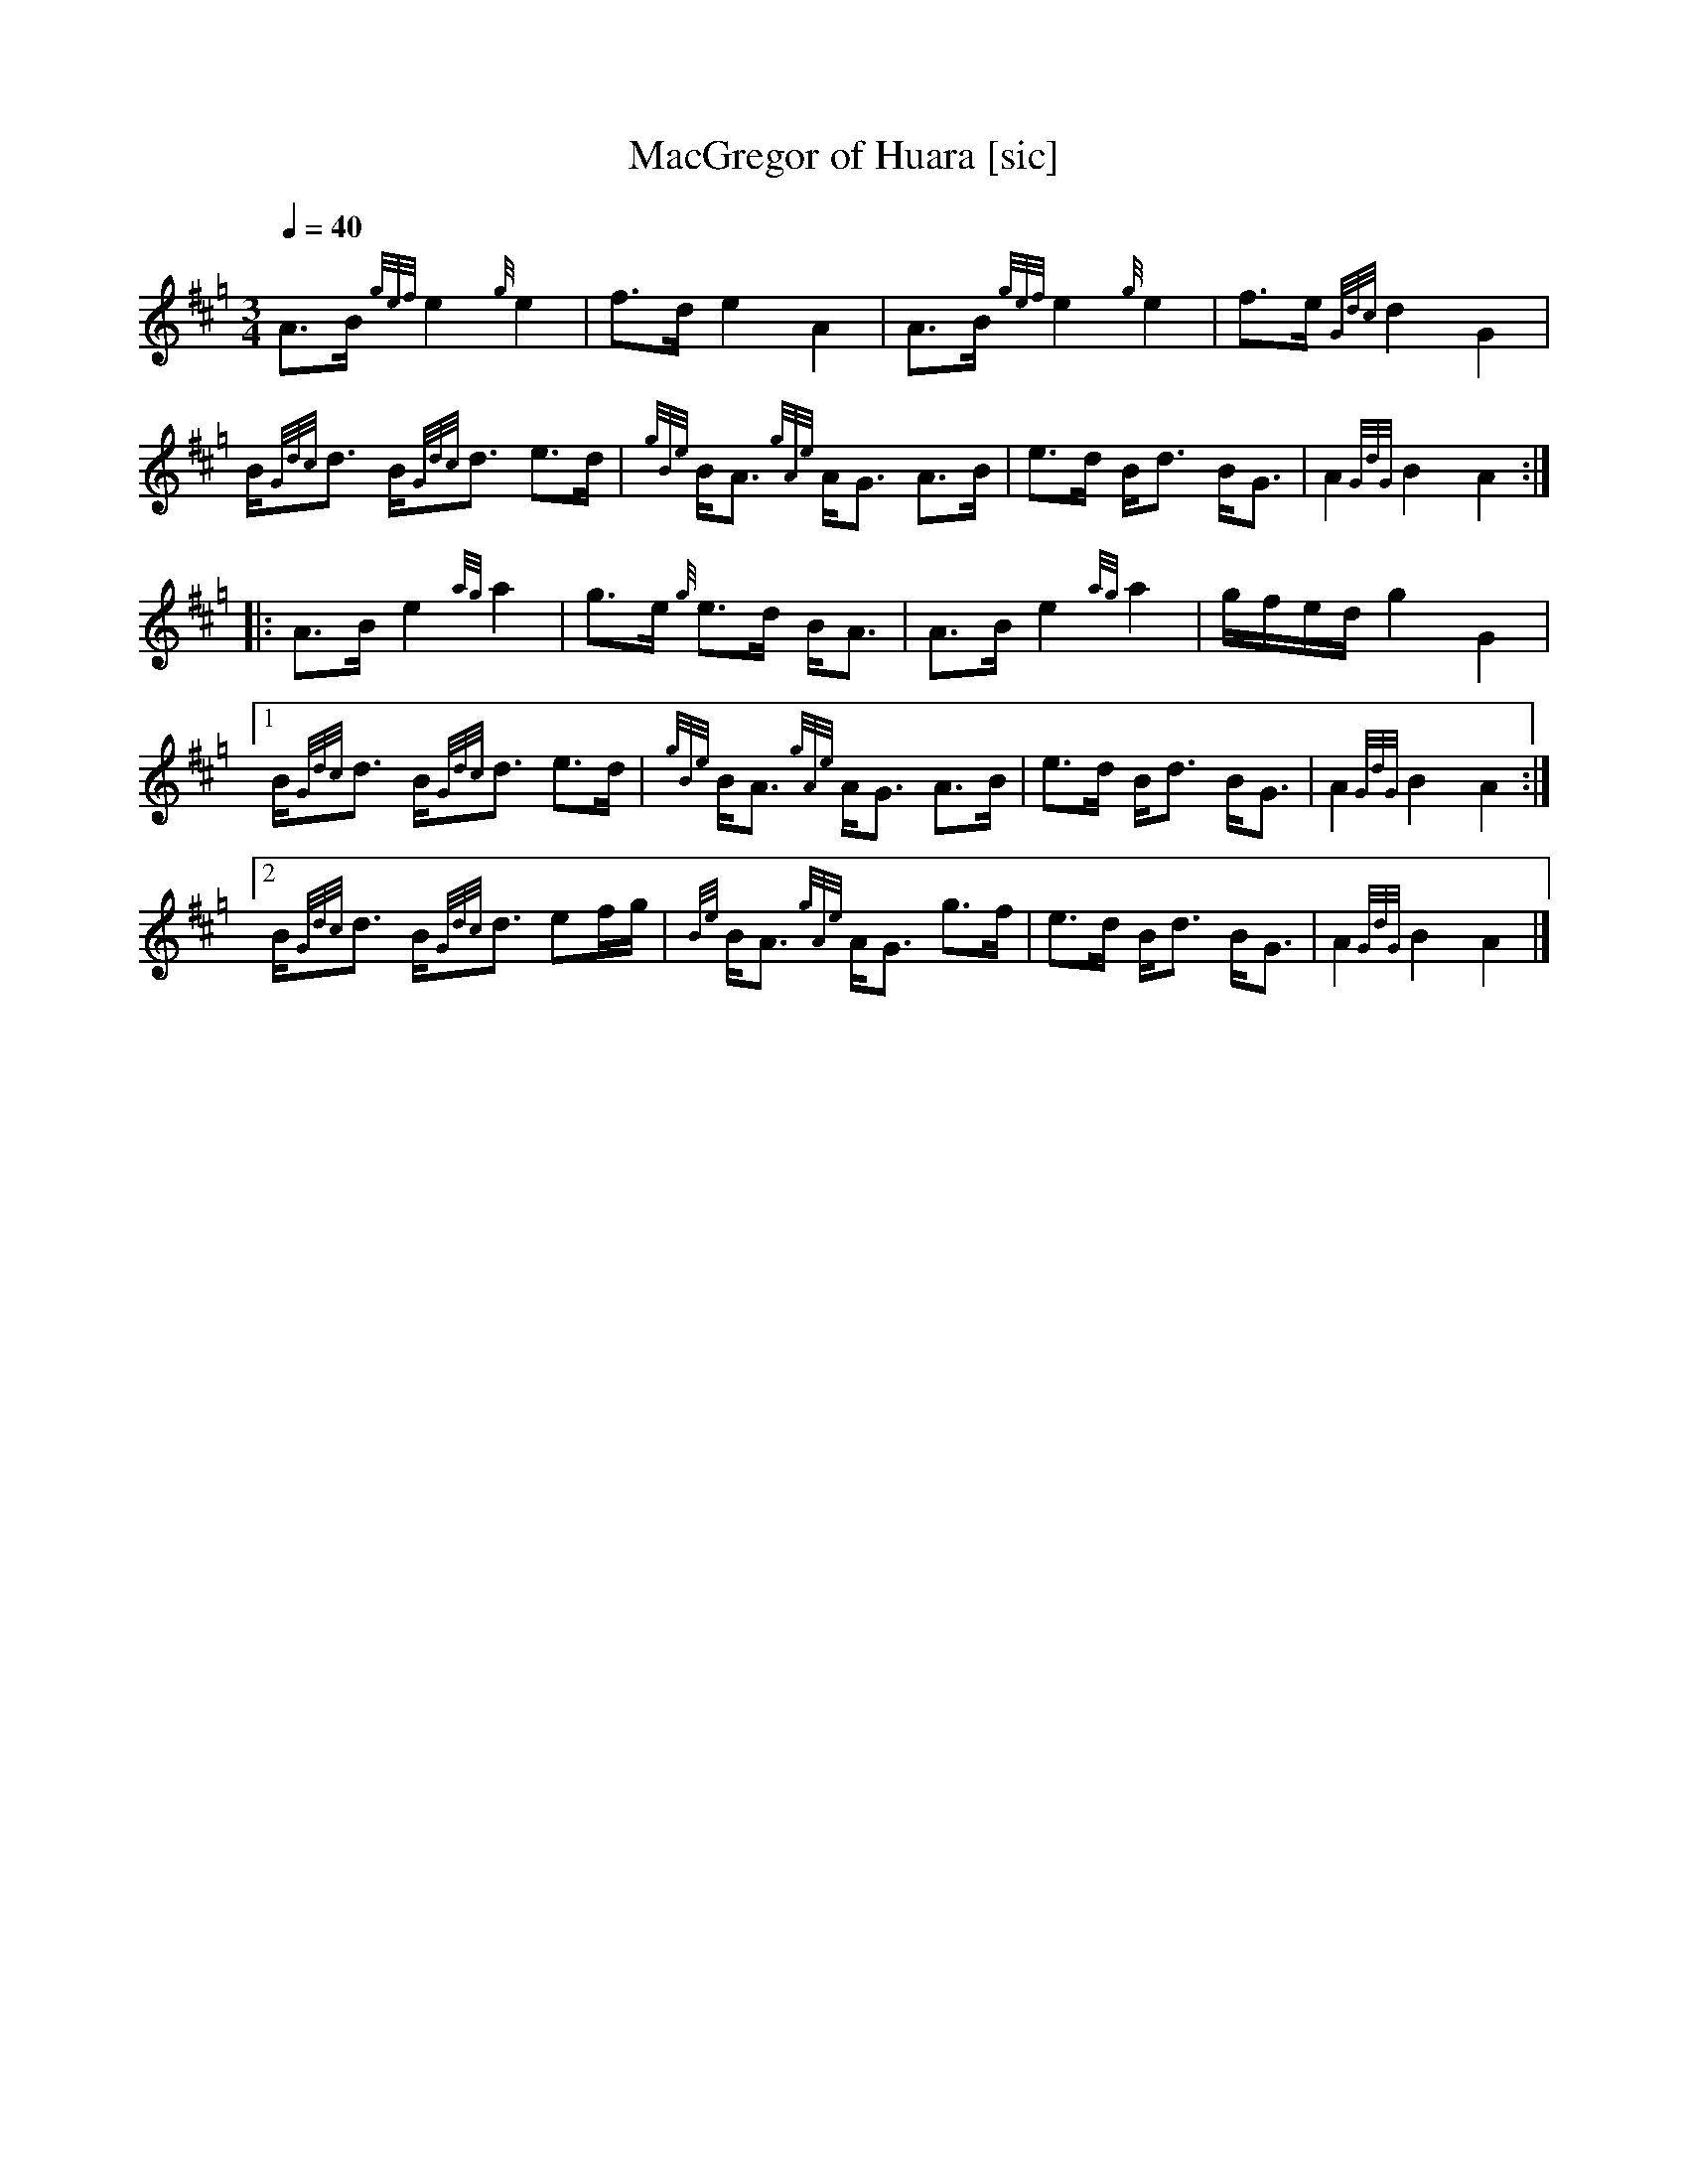 N:First heard on "Crunluath" played by Fin Moore (son of Hamish Moore).

X:1
T:MacGregor of Huara [sic]
M:3/4
L:1/8
Q:1/4=40
N:This tune is also known as MacGregor of Roro, MacGregor of Ruara, MacGregor's Search, MacGregor o Ruadh Shruth, etc.
N:It's likely that Huara is a misspelling of Ruara.
S:Seumas MacNeill's 1970 record "Highland Bagpipes."
Z:abc-transcription Kevin Griffin, Jan 1, 2019
K:Hp
% still working on transcribing gracenotes and embellishments
A3/2B1/2 {gef}e2 {g}e2 | f3/2d/ e2 A2 | A3/2B1/2 {gef}e2 {g}e2 | f3/2e/ {Gdc}d2 G2 |
B/{Gdc}d3/2 B/{Gdc}d3/2 e3/2d/ | {gBe}B/A3/2 {gAe}A/G3/2 A3/2B1/2 | e3/2d/ B/d3/2 B/G3/2 | A2 {GdG}B2 A2 :|
|: A3/2B1/2 e2 {ag}a2 | g3/2e/ {g}e3/2d/ B/A3/2 | A3/2B1/2 e2 {ag}a2 | g/f/e/d/ g2 G2 |
[1  B/{Gdc}d3/2 B/{Gdc}d3/2 e3/2d/ | {gBe}B/A3/2 {gAe}A/G3/2 A3/2B1/2 | e3/2d/ B/d3/2 B/G3/2 | A2 {GdG}B2 A2 :|
[2  B/{Gdc}d3/2 B/{Gdc}d3/2 ef/g/ | {Be}B/A3/2 {gAe}A/G3/2 g3/2f/ | e3/2d/ B/d3/2 B/G3/2 | A2 {GdG}B2 A2 |]

